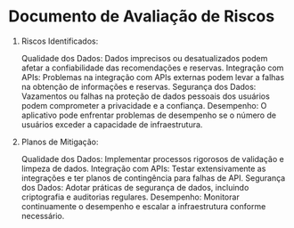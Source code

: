 * Documento de Avaliação de Riscos

1. Riscos Identificados:

    Qualidade dos Dados: Dados imprecisos ou desatualizados podem afetar a confiabilidade das recomendações e reservas.
    Integração com APIs: Problemas na integração com APIs externas podem levar a falhas na obtenção de informações e reservas.
    Segurança dos Dados: Vazamentos ou falhas na proteção de dados pessoais dos usuários podem comprometer a privacidade e a confiança.
    Desempenho: O aplicativo pode enfrentar problemas de desempenho se o número de usuários exceder a capacidade de infraestrutura.

2. Planos de Mitigação:

    Qualidade dos Dados: Implementar processos rigorosos de validação e limpeza de dados.
    Integração com APIs: Testar extensivamente as integrações e ter planos de contingência para falhas de API.
    Segurança dos Dados: Adotar práticas de segurança de dados, incluindo criptografia e auditorias regulares.
    Desempenho: Monitorar continuamente o desempenho e escalar a infraestrutura conforme necessário.

